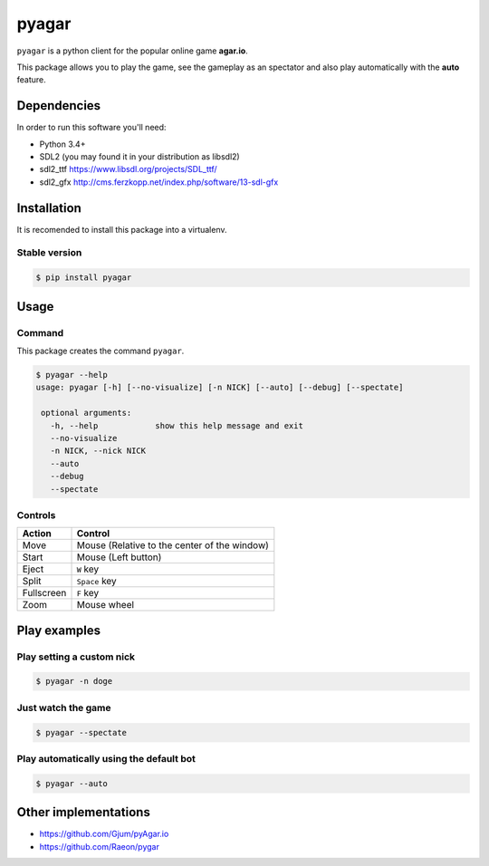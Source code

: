 pyagar
======

``pyagar`` is a python client for the popular online game **agar.io**.

This package allows you to play the game, see the gameplay as an spectator
and also play automatically with the **auto** feature.

.. image:: docs/images/shot.png
   :alt: Screenshot
   :align: center


Dependencies
------------

In order to run this software you'll need:

- Python 3.4+
- SDL2 (you may found it in your distribution as libsdl2)
- sdl2_ttf https://www.libsdl.org/projects/SDL_ttf/
- sdl2_gfx http://cms.ferzkopp.net/index.php/software/13-sdl-gfx


Installation
------------

It is recomended to install this package into a virtualenv.


Stable version
~~~~~~~~~~~~~~

.. code-block:: bash

   $ pip install pyagar


Usage
-----

Command
~~~~~~~

This package creates the command ``pyagar``.

.. code-block:: bash

   $ pyagar --help
   usage: pyagar [-h] [--no-visualize] [-n NICK] [--auto] [--debug] [--spectate]

    optional arguments:
      -h, --help            show this help message and exit
      --no-visualize
      -n NICK, --nick NICK
      --auto
      --debug
      --spectate


Controls
~~~~~~~~

=========== ============================================
Action      Control
=========== ============================================
Move        Mouse (Relative to the center of the window)
Start       Mouse (Left button)
Eject       ``W`` key
Split       ``Space`` key
Fullscreen  ``F`` key
Zoom        Mouse wheel
=========== ============================================


Play examples
-------------

Play setting a custom nick
~~~~~~~~~~~~~~~~~~~~~~~~~~

.. code-block:: bash

   $ pyagar -n doge


Just watch the game
~~~~~~~~~~~~~~~~~~~

.. code-block:: bash

   $ pyagar --spectate


Play automatically using the default bot
~~~~~~~~~~~~~~~~~~~~~~~~~~~~~~~~~~~~~~~~

.. code-block:: bash

   $ pyagar --auto


Other implementations
---------------------

- https://github.com/Gjum/pyAgar.io
- https://github.com/Raeon/pygar

